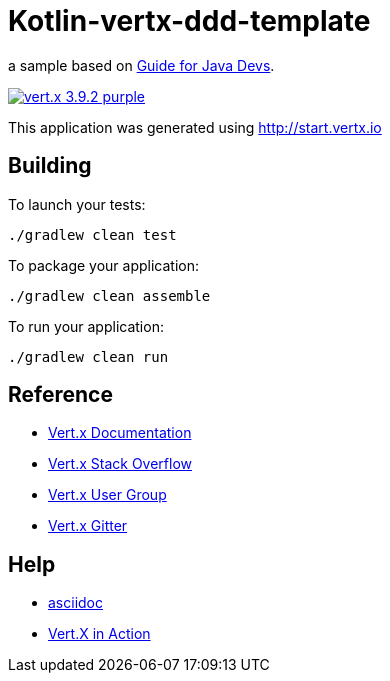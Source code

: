 = Kotlin-vertx-ddd-template

a sample based on https://vertx.io/docs/guide-for-java-devs/[Guide for Java Devs].

image:https://img.shields.io/badge/vert.x-3.9.2-purple.svg[link="https://vertx.io"]

This application was generated using http://start.vertx.io

== Building

To launch your tests:
```
./gradlew clean test
```

To package your application:
```
./gradlew clean assemble
```

To run your application:
```
./gradlew clean run
```

== Reference

* https://vertx.io/docs/[Vert.x Documentation]
* https://stackoverflow.com/questions/tagged/vert.x?sort=newest&pageSize=15[Vert.x Stack Overflow]
* https://groups.google.com/forum/?fromgroups#!forum/vertx[Vert.x User Group]
* https://gitter.im/eclipse-vertx/vertx-users[Vert.x Gitter]

== Help

* https://asciidoctor.org/docs/asciidoc-vs-markdown/#comparison-by-example[asciidoc]
* https://livebook.manning.com/book/vertx-in-action/chapter-1/v-12/[Vert.X in Action]

